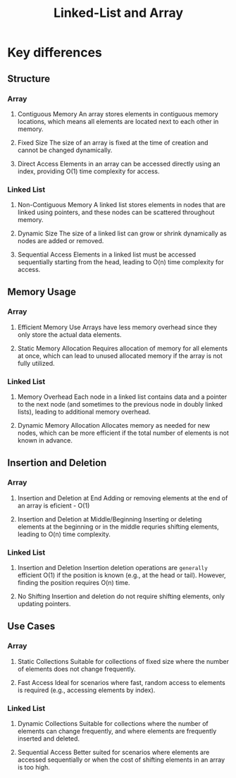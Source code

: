 #+title: Linked-List and Array

* Key differences
** Structure
*** Array
1. Contiguous Memory
   An array stores elements in contiguous memory locations,
   which means all elements are located next to each other in memory.

2. Fixed Size
   The size of an array is fixed at the time of creation and cannot be changed dynamically.

3. Direct Access
   Elements in an array can be accessed directly using an index,
   providing O(1) time complexity for access.

*** Linked List
1. Non-Contiguous Memory
   A linked list stores elements in nodes that are linked using pointers,
   and these nodes can be scattered throughout memory.

2. Dynamic Size
   The size of a linked list can grow or shrink dynamically as nodes are added or removed.

3. Sequential Access
   Elements in a linked list must be accessed sequentially starting from the head, leading to O(n) time complexity for access.

** Memory Usage
*** Array
1. Efficient Memory Use
   Arrays have less memory overhead
   since they only store the actual data elements.

2. Static Memory Allocation
   Requires allocation of memory for all elements at once,
   which can lead to unused allocated memory if the array is not fully utilized.


*** Linked List
1. Memory Overhead
   Each node in a linked list contains data and a pointer to the next node
   (and sometimes to the previous node in doubly linked lists),
   leading to additional memory overhead.

2. Dynamic Memory Allocation
   Allocates memory as needed for new nodes,
   which can be more efficient if the total number of elements is not known in advance.

** Insertion and Deletion
*** Array
1. Insertion and Deletion at End
   Adding or removing elements at the end of an array is eficient - O(1)

2. Insertion and Deletion at Middle/Beginning
   Inserting or deleting elements at the beginning or in the middle requries shifting elements, leading to O(n) time complexity.

*** Linked List
1. Insertion and Deletion
   Insertion deletion operations are ~generally~ efficient O(1)
   if the position is known (e.g., at the head or tail).
   However, finding the position requires O(n) time.

2. No Shifting
   Insertion and deletion do not require shifting elements, only updating pointers.

** Use Cases
*** Array
1. Static Collections
   Suitable for collections of fixed size where the number of elements does not change frequently.

2. Fast Access
   Ideal for scenarios where fast, random access to elements is required (e.g., accessing elements by index).

*** Linked List
1. Dynamic Collections
   Suitable for collections where the number of elements can change frequently, and where elements are frequently inserted and deleted.

2. Sequential Access
   Better suited for scenarios where elements are accessed sequentially or when the cost of shifting elements in an array is too high.
